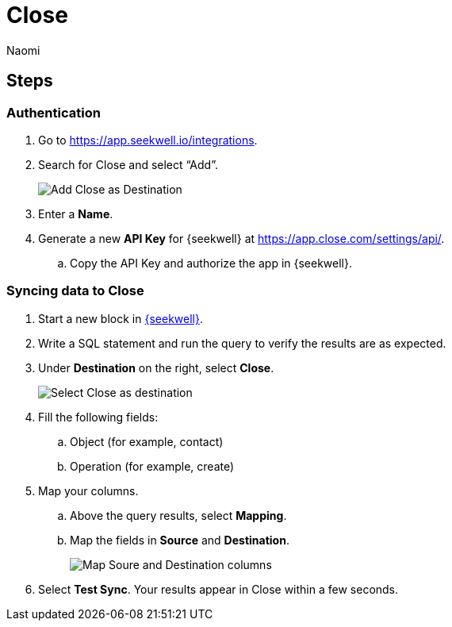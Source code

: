 = Close
:last_updated: 8/24/22
:author: Naomi
:linkattrs:
:experimental:
:page-layout: default-seekwell
:description: Set up Close as a destination for SeekWell.

// destination

== Steps

=== Authentication

. Go to link:https://app.seekwell.io/integrations[https://app.seekwell.io/integrations,window=_blank].

. Search for Close and select “Add”.
+
image:destination-close.png[Add Close as Destination]

. Enter a *Name*.

. Generate a new *API Key* for {seekwell} at link:https://app.close.com/settings/api/[https://app.close.com/settings/api/,window=_blank].

.. Copy the API Key and authorize the app in {seekwell}.

=== Syncing data to Close

. Start a new block in link:https://app.seekwell.io/[{seekwell},window=_blank].

. Write a SQL statement and run the query to verify the results are as expected.

. Under *Destination* on the right, select *Close*.
+
image:destination-close-select.png[Select Close as destination]

. Fill the following fields:
.. Object (for example, contact)
.. Operation (for example, create)

. Map your columns.

.. Above the query results, select *Mapping*.
.. Map the fields in *Source* and *Destination*.
+
image:destination-close-mapping.png[Map Soure and Destination columns]

. Select *Test Sync*. Your results appear in Close within a few seconds.
